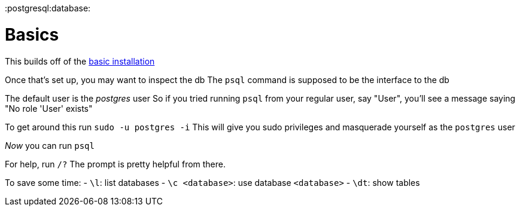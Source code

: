 :doctype: book

:postgresql:database:

= Basics

This builds off of the xref:./postgresql-install.adoc[basic installation]

Once that's set up, you may want to inspect the db The `psql` command is supposed to be the interface to the db

The default user is the _postgres_ user So if you tried running `psql` from your regular user, say "User", you'll see a message saying "No role 'User' exists"

To get around this run `sudo -u postgres -i` This will give you sudo privileges and masquerade yourself as the `postgres` user

_Now_ you can run `psql`

For help, run `/?` The prompt is pretty helpful from there.

To save some time: - `\l`: list databases - `\c <database>`: use database `<database>` - `\dt`: show tables
